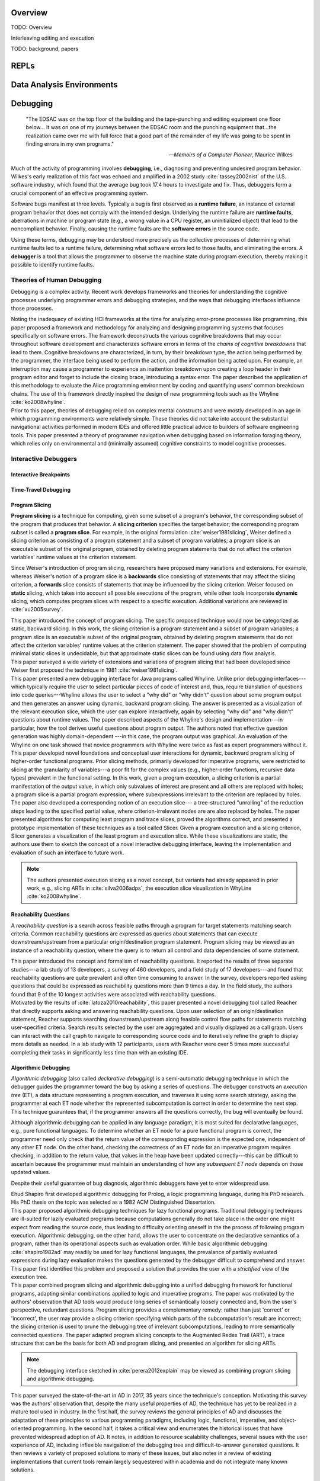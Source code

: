 .. :Authors: - Cyrus Omar

.. title:: Live Programming

Overview
========

TODO: Overview

Interleaving editing and execution

TODO: background, papers

REPLs
=====

Data Analysis Environments
==========================

Debugging
=========

  "The EDSAC was on the top floor of the building and the tape-punching
  and editing equipment one floor below... It was on one of my journeys
  between the EDSAC room and the punching equipment that...the realization
  came over me with full force that a good part of the remainder of my
  life was going to be spent in finding errors in my own programs."

  -- *Memoirs of a Computer Pioneer*, Maurice Wilkes

Much of the activity of programming involves **debugging**, i.e.,
diagnosing and preventing undesired program behavior.
Wilkes's early realization of this fact was echoed and amplified in a 2002
study :cite:`tassey2002nist` of the U.S. software industry, which found that the average
bug took 17.4 hours to investigate and fix.
Thus, debuggers form a crucial component of an effective programming system.

Software bugs manifest at three levels. Typically a bug is first
observed as a **runtime failure**, an instance of external program
behavior that does not comply with the intended design. Underlying
the runtime failure are **runtime faults**, aberrations
in machine or program state (e.g., a wrong value in a CPU register,
an uninitialized object) that lead to the noncompliant behavior.
Finally, causing the runtime faults are the **software errors** in
the source code.

Using these terms, debugging may be understood
more precisely as the collective processes of determining what runtime
faults led to a runtime failure, determining what software errors
led to those faults, and eliminating the errors.
A **debugger** is a tool that allows the programmer to observe
the machine state during program execution, thereby making it possible to
identify runtime faults.

.. container:: bib-item

  .. bibliography:: debugging.bib
    :filter: key == 'tassey2002nist'

Theories of Human Debugging
---------------------------

Debugging is a complex activity. Recent work develops frameworks and
theories for understanding the cognitive processes underlying
programmer errors and debugging strategies, and the ways that
debugging interfaces influence those processes.

.. container:: bib-item

  .. bibliography:: debugging.bib
    :filter: key == 'ko2005framework'

  Noting the inadequacy of existing HCI frameworks at the time
  for analyzing error-prone processes like programming, this paper
  proposed a framework and methodology for analyzing and designing
  programming systems that focuses specifically on software errors.
  The framework deconstructs the various cognitive breakdowns that may
  occur throughout software development and characterizes software
  errors in terms of the *chains of cognitive breakdowns* that lead to
  them. Cognitive breakdowns are characterized, in turn, by their breakdown type,
  the action being performed by the programmer, the interface being
  used to perform the action, and the information being acted upon.
  For example, an interruption may cause a programmer to experience
  an inattention breakdown upon creating a loop header in their program
  editor and forget to include the closing brace, introducing a syntax
  error.
  The paper described the application of this methodology to
  evaluate the Alice programming environment by coding and quantifying
  users' common breakdown chains.
  The use of this framework directly inspired the design of new programming
  tools such as the Whyline :cite:`ko2008whyline`.

.. container:: bib-item

  .. bibliography:: debugging.bib
    :filter: key == 'lawrance2013foraging'

  Prior to this paper, theories of debugging relied on complex
  mental constructs and were
  mostly developed in an age in which programming environments were
  relatively simple. These theories did not take into account the substantial
  navigational activities performed in modern IDEs and offered little
  practical advice to builders of software engineering tools.
  This paper presented a theory of programmer navigation when debugging
  based on information foraging theory, which relies only on
  environmental and (minimally assumed) cognitive constraints
  to model cognitive processes.


Interactive Debuggers
---------------------

.. todo::
  describe history of transition from physical computing
  systems to observing core dumps
  to more interactive stepping and navigation, graphical
  projections of execution behavior onto source code, etc

Interactive Breakpoints
^^^^^^^^^^^^^^^^^^^^^^^
.. todo::
  bibliography on breakpoints

Time-Travel Debugging
^^^^^^^^^^^^^^^^^^^^^
.. todo::
  bibliography on time-travel debugging,
  distinguishing between record-replay and
  reversible/omniscient debugging

Program Slicing
^^^^^^^^^^^^^^^

**Program slicing** is a technique for computing, given some subset of a program's behavior,
the corresponding subset of the program that produces that behavior.
A **slicing criterion** specifies the target behavior; the corresponding program subset
is called a **program slice**.
For example, in the original formulation :cite:`weiser1981slicing`, Weiser defined a
slicing criterion as consisting of a program statement and a subset of program
variables; a program slice is an executable subset of the original program, obtained by
deleting program statements that do not affect the criterion variables' runtime
values at the criterion statement.

Since Weiser's introduction of program slicing, researchers have proposed many
variations and extensions. For example, whereas Weiser's notion of a program
slice is a **backwards** slice consisting of statements that may affect the
slicing criterion, a **forwards** slice consists of statements that may be
influenced by the slicing criterion.
Weiser focused on **static** slicing, which takes into account all possible
executions of the program, while other tools incorporate **dynamic** slicing,
which computes program slices with respect to a specific execution.
Additional variations are reviewed in :cite:`xu2005survey`.

.. container:: bib-item

  .. bibliography:: debugging.bib
    :filter: key == 'weiser1981slicing'

  This paper introduced the concept of program slicing.
  The specific proposed technique would now be categorized as static, backward slicing.
  In this work, the slicing criterion is a program statement and a subset of program
  variables; a program slice is an executable subset of the original program, obtained
  by deleting program statements that do not affect the criterion variables' runtime
  values at the criterion statement.
  The paper showed that the problem of computing minimal static slices is undecidable,
  but that approximate static slices can be found using data flow analysis.

.. container:: bib-item

  .. bibliography:: debugging.bib
    :filter: key == 'xu2005survey'

  This paper surveyed a wide variety of extensions and variations of program slicing
  that had been developed since Weiser first proposed the technique in 1981
  :cite:`weiser1981slicing`.


.. container:: bib-item

  .. bibliography:: debugging.bib
    :filter: key == 'ko2008whyline'

  This paper presented a new debugging interface for Java programs called Whyline.
  Unlike prior debugging interfaces---which typically require the user to select
  particular pieces of code of interest and, thus, require translation of questions
  into code queries---Whyline allows the user to select a "why did" or "why didn't"
  question about some program output and then generates an answer using dynamic,
  backward program slicing.
  The answer is presented as a visualization of the relevant execution slice,
  which the user can explore interactively, again by selecting "why did"
  and "why didn't" questions about runtime values.
  The paper described aspects of the Whyline's design and implementation---in
  particular, how the tool derives useful questions about program output.
  The authors noted that effective question generation was highly domain-dependent
  ---in this case, the program output was graphical.
  An evaluation of the Whyline on one task showed that novice programmers
  with Whyline were twice as fast as expert programmers without it.

.. container:: bib-item

  .. bibliography:: debugging.bib
    :filter: key == 'perera2012explain'

  This paper developed novel foundations and conceptual user interactions
  for dynamic, backward program slicing of higher-order functional programs.
  Prior slicing methods, primarily developed for imperative programs, were
  restricted to slicing at the granularity of variables---a poor fit for
  the complex values (e.g., higher-order functions, recursive data types)
  prevalent in the functional setting.
  In this work, given a program execution, a slicing criterion is a partial
  manifestation of the output value, in which only subvalues of interest
  are present and all others are replaced with holes;
  a program slice is a partial program expression, where
  subexpressions irrelevant to the criterion are replaced by holes.
  The paper also developed a corresponding notion of an execution slice---
  a tree-structured "unrolling" of the reduction steps leading to
  the specified partial value, where criterion-irrelevant nodes are
  are also replaced by holes.
  The paper presented algorithms for computing least program and trace
  slices, proved the algorithms correct, and presented a prototype
  implementation of these techniques as a tool called Slicer.
  Given a program execution and a slicing criterion, Slicer generates
  a visualization of the least program and execution slice.
  While these visualizations are static, the authors use them to sketch
  the concept of a novel interactive debugging interface, leaving
  the implementation and evaluation of such an interface to future work.

  .. note::
    The authors presented execution slicing as a novel concept, but variants
    had already appeared in prior work, e.g., slicing ARTs in
    :cite:`silva2006adps`, the execution slice visualization in WhyLine
    :cite:`ko2008whyline`.

Reachability Questions
^^^^^^^^^^^^^^^^^^^^^^

A *reachability question* is a search across feasible paths through a
program for target statements matching search criteria.
Common reachability questions are expressed as queries about statements
that can execute downstream/upstream from a particular origin/destination
program statement.
Program slicing may be viewed as an instance of a reachability question,
where the query is to return all control and data dependencies of some
statement.

.. container:: bib-item

  .. bibliography:: debugging.bib
    :filter: key == 'latoza2010reachability'

  This paper introduced the concept and formalism of reachability questions.
  It reported the results of three separate studies---a lab study of 13 developers,
  a survey of 460 developers, and a field study of 17 developers---and found that
  reachability questions are quite prevalent and often time consuming to answer.
  In the survey, developers reported asking questions that could be expressed as
  reachability questions more than 9 times a day. In the field study, the authors
  found that 9 of the 10 longest activities were associated with reachability
  questions.

.. container:: bib-item

  .. bibliography:: debugging.bib
    :filter: key == 'latoza2011reacher'

  Motivated by the results of :cite:`latoza2010reachability`, this paper presented
  a novel debugging tool called Reacher that directly supports asking and answering
  reachability questions. Upon user selection of an origin/destination statement,
  Reacher supports searching downstream/upstream along feasible control
  flow paths for statements matching user-specified criteria. Search results
  selected by the user are aggregated and visually displayed as a call graph.
  Users can interact with the call graph to navigate to corresponding source
  code and to iteratively refine the graph to display more details as needed.
  In a lab study with 12 participants, users with Reacher were over 5 times more successful
  completing their tasks in significantly less time than with an existing IDE.


Algorithmic Debugging
^^^^^^^^^^^^^^^^^^^^^

*Algorithmic debugging* (also called *declarative debugging*) is a semi-automatic
debugging technique in which the debugger guides the programmer toward the
bug by asking a series of questions.
The debugger constructs an *execution tree* (ET), a data structure representing a
program execution, and traverses it using some search strategy, asking the
programmer at each ET node whether the represented subcomputation is correct
in order to determine the next step.
This technique guarantees that, if the programmer answers all the questions correctly,
the bug will eventually be found.

Although algorithmic debugging can be applied in any language paradigm, it is most
suited for declarative languages, e.g., pure functional languages.
To determine whether an ET node for a pure functional program is correct, the
programmer need only check that the return value of the corresponding
expression is the expected one, independent of any other ET node.
On the other hand, checking the correctness of an ET node for an imperative program
requires checking, in addition to the return value, that values in the heap have
been updated correctly---this can be difficult to ascertain because the programmer
must maintain an understanding of how any *subsequent ET node* depends on those updated
values.

Despite their useful guarantee of bug diagnosis, algorithmic debuggers have yet to enter
widespread use.

.. container:: bib-item

  .. bibliography:: debugging.bib
    :filter: key == 'shapiro1982ad'

  Ehud Shapiro first developed algorithmic debugging for Prolog, a logic programming
  language, during his PhD research. His PhD thesis on the topic was
  selected as a 1982 ACM Distinguished Dissertation.

.. container:: bib-item

  .. bibliography:: debugging.bib
    :filter: key == 'nilsson1994lazy'

  This paper proposed algorithmic debugging techniques for lazy functional programs.
  Traditional debugging techniques are ill-suited for lazily evaluated programs
  because computations generally do not take place in the order one might expect
  from reading the source code, thus leading to difficulty orienting oneself in the
  the process of following program execution. Algorithmic debugging, on the other
  hand, allows the user to concentrate on the declarative semantics of a program,
  rather than its operational aspects such as evaluation order. While basic algorithmic
  debugging :cite:`shapiro1982ad` may readily be used for lazy functional languages,
  the prevalance of partially evaluated expressions during lazy evaluation makes
  the questions generated by the debugger difficult to comprehend and answer.
  This paper first identified this problem and proposed a solution that provides
  the user with a *strictified* view of the execution tree.

.. container:: bib-item

  .. bibliography:: debugging.bib
    :filter: key == 'silva2006adps'

  This paper combined program slicing and algorithmic debugging
  into a unified debugging framework for functional programs, adapting
  similar combinations applied to logic and imperative programs.
  The paper was motivated by the authors' observation that AD tools would produce
  long series of semantically loosely connected and, from the user's perspective,
  redundant questions.
  Program slicing provides a complementary remedy: rather than just 'correct'
  or 'incorrect',
  the user may provide a slicing criterion specifying which parts of the
  subcomputation's result are incorrect; the slicing criterion is used to prune
  the debugging tree of irrelevant subcomputations, leading to more semantically
  connected questions.
  The paper adapted program slicing concepts to the Augmented Redex Trail (ART), a
  trace structure that can be the basis for both AD and program slicing, and presented
  an algorithm for slicing ARTs.

  .. note::
    The debugging interface sketched in :cite:`perera2012explain` may be viewed
    as combining program slicing and algorithmic debugging.

.. container:: bib-item

  .. bibliography:: debugging.bib
    :filter: key == 'caballero2017survey'

  This paper surveyed the state-of-the-art in AD in
  2017, 35 years since the technique's conception.
  Motivating this survey was the authors' observation that, despite the many
  useful properties of AD, the technique has yet to be
  realized in a mature tool used in industry.
  In the first half, the survey reviews the general principles of AD and
  discusses the adaptation of these principles to various programming paradigms,
  including logic, functional, imperative, and object-oriented programming.
  In the second half, it takes a critical view and enumerates the historical
  issues that have prevented widespread adoption of AD.
  It notes, in addition to resource scalability challenges, several issues
  with the user experience of AD, including inflexible navigation of the
  debugging tree and difficult-to-answer generated questions.
  It then reviews a variety of proposed solutions to many of these issues,
  but also notes in a review of existing implementations that current
  tools remain largely sequestered within academia and do not integrate
  many known solutions.

Program Visualization
---------------------


Programming by Demonstration
============================

Direct Manipulation Programming
===============================

Graphical User Interface Design
-------------------------------

Game Development
----------------

Live Coding
===========

TODO: in music

Programmable Physical Environments
==================================

